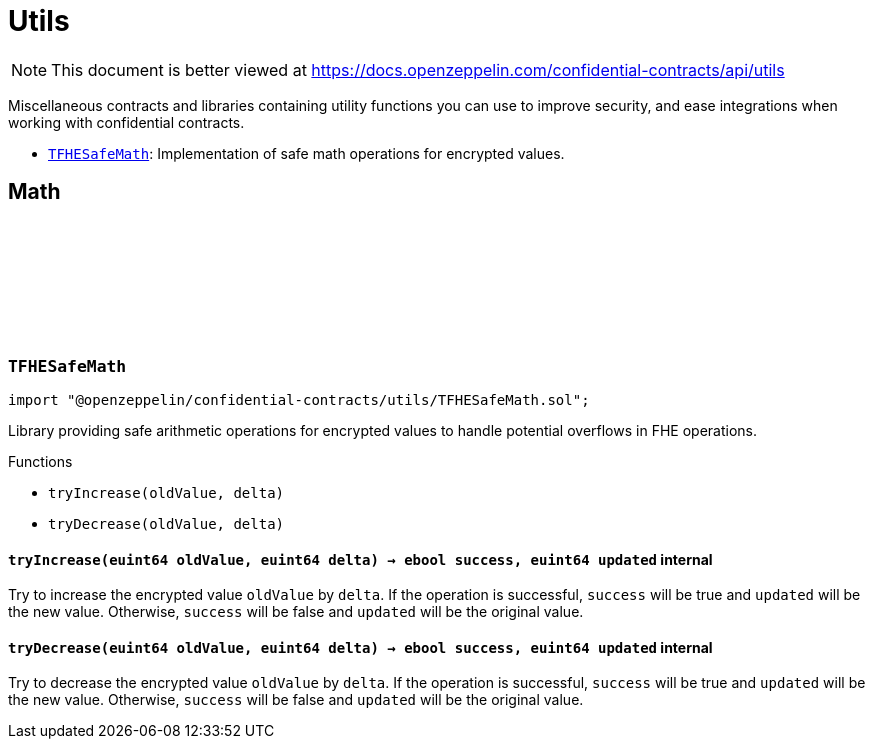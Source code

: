 :github-icon: pass:[<svg class="icon"><use href="#github-icon"/></svg>]
:TFHESafeMath: pass:normal[xref:utils.adoc#TFHESafeMath[`TFHESafeMath`]]

= Utils

[.readme-notice]
NOTE: This document is better viewed at https://docs.openzeppelin.com/confidential-contracts/api/utils

Miscellaneous contracts and libraries containing utility functions you can use to improve security, and ease integrations when working with confidential contracts.

- {TFHESafeMath}: Implementation of safe math operations for encrypted values.

== Math
:tryIncrease: pass:normal[xref:#TFHESafeMath-tryIncrease-euint64-euint64-[`++tryIncrease++`]]
:tryDecrease: pass:normal[xref:#TFHESafeMath-tryDecrease-euint64-euint64-[`++tryDecrease++`]]

:tryIncrease-euint64-euint64: pass:normal[xref:#TFHESafeMath-tryIncrease-euint64-euint64-[`++tryIncrease++`]]
:tryDecrease-euint64-euint64: pass:normal[xref:#TFHESafeMath-tryDecrease-euint64-euint64-[`++tryDecrease++`]]

[.contract]
[[TFHESafeMath]]
=== `++TFHESafeMath++` link:https://github.com/OpenZeppelin/openzeppelin-confidential-contracts/blob/master/contracts/utils/TFHESafeMath.sol[{github-icon},role=heading-link]

[.hljs-theme-light.nopadding]
```solidity
import "@openzeppelin/confidential-contracts/utils/TFHESafeMath.sol";
```

Library providing safe arithmetic operations for encrypted values
to handle potential overflows in FHE operations.

[.contract-index]
.Functions
--
* `++tryIncrease(oldValue, delta)++`
* `++tryDecrease(oldValue, delta)++`

--

[.contract-item]
[[TFHESafeMath-tryIncrease-euint64-euint64-]]
==== `[.contract-item-name]#++tryIncrease++#++(euint64 oldValue, euint64 delta) → ebool success, euint64 updated++` [.item-kind]#internal#

Try to increase the encrypted value `oldValue` by `delta`. If the operation is successful,
`success` will be true and `updated` will be the new value. Otherwise, `success` will be false
and `updated` will be the original value.

[.contract-item]
[[TFHESafeMath-tryDecrease-euint64-euint64-]]
==== `[.contract-item-name]#++tryDecrease++#++(euint64 oldValue, euint64 delta) → ebool success, euint64 updated++` [.item-kind]#internal#

Try to decrease the encrypted value `oldValue` by `delta`. If the operation is successful,
`success` will be true and `updated` will be the new value. Otherwise, `success` will be false
and `updated` will be the original value.

